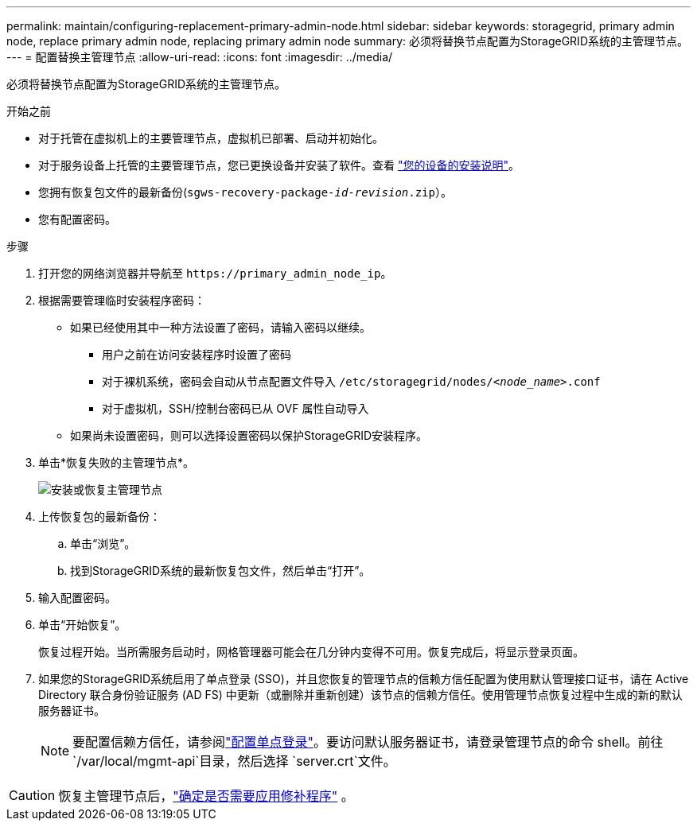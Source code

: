 ---
permalink: maintain/configuring-replacement-primary-admin-node.html 
sidebar: sidebar 
keywords: storagegrid, primary admin node, replace primary admin node, replacing primary admin node 
summary: 必须将替换节点配置为StorageGRID系统的主管理节点。 
---
= 配置替换主管理节点
:allow-uri-read: 
:icons: font
:imagesdir: ../media/


[role="lead"]
必须将替换节点配置为StorageGRID系统的主管理节点。

.开始之前
* 对于托管在虚拟机上的主要管理节点，虚拟机已部署、启动并初始化。
* 对于服务设备上托管的主要管理节点，您已更换设备并安装了软件。查看 https://docs.netapp.com/us-en/storagegrid-appliances/installconfig/index.html["您的设备的安装说明"^]。
* 您拥有恢复包文件的最新备份(`sgws-recovery-package-_id-revision_.zip`）。
* 您有配置密码。


.步骤
. 打开您的网络浏览器并导航至 `\https://primary_admin_node_ip`。
. 根据需要管理临时安装程序密码：
+
** 如果已经使用其中一种方法设置了密码，请输入密码以继续。
+
*** 用户之前在访问安装程序时设置了密码
*** 对于裸机系统，密码会自动从节点配置文件导入 `/etc/storagegrid/nodes/_<node_name>_.conf`
*** 对于虚拟机，SSH/控制台密码已从 OVF 属性自动导入


** 如果尚未设置密码，则可以选择设置密码以保护StorageGRID安装程序。


. 单击*恢复失败的主管理节点*。
+
image::../media/install_or_recover_primary_admin_node.png[安装或恢复主管理节点]

. 上传恢复包的最新备份：
+
.. 单击“浏览”。
.. 找到StorageGRID系统的最新恢复包文件，然后单击“打开”。


. 输入配置密码。
. 单击“开始恢复”。
+
恢复过程开始。当所需服务启动时，网格管理器可能会在几分钟内变得不可用。恢复完成后，将显示登录页面。

. 如果您的StorageGRID系统启用了单点登录 (SSO)，并且您恢复的管理节点的信赖方信任配置为使用默认管理接口证书，请在 Active Directory 联合身份验证服务 (AD FS) 中更新（或删除并重新创建）该节点的信赖方信任。使用管理节点恢复过程中生成的新的默认服务器证书。
+

NOTE: 要配置信赖方信任，请参阅link:../admin/configuring-sso.html["配置单点登录"]。要访问默认服务器证书，请登录管理节点的命令 shell。前往 `/var/local/mgmt-api`目录，然后选择 `server.crt`文件。




CAUTION: 恢复主管理节点后，link:assess-hotfix-requirement-during-primary-admin-node-recovery.html["确定是否需要应用修补程序"] 。
